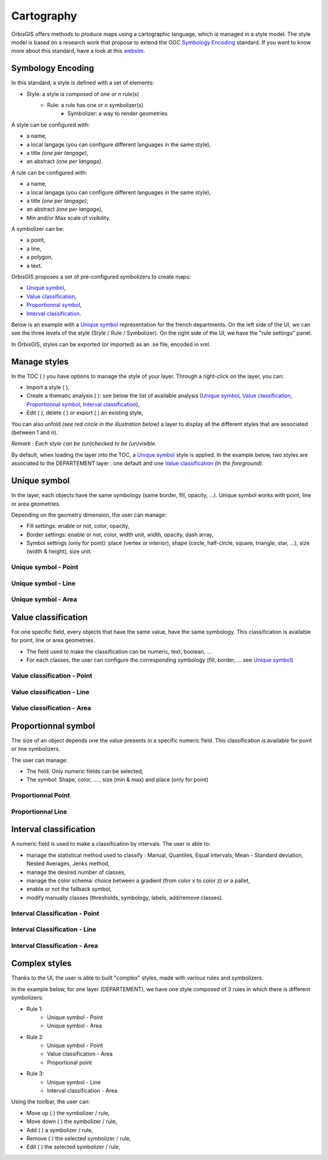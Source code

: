 .. Author : Gwendall PETIT (Lab-STICC - CNRS UMR 6285 / DECIDE Team)

.. _cartography:

Cartography 
===========

OrbisGIS offers methods to produce maps using a cartographic language, which is managed in a style model. The style model is based on a research work that propose to extend the OGC `Symbology Encoding`_ standard. If you want to know more about this standard, have a look at this `website`_.

.. _Symbology Encoding: http://www.opengeospatial.org/standards/se

.. _website: http://se.orbisgis.org/

Symbology Encoding
-------------------------------------------

In this standard, a style is defined with a set of elements:

* Style: a style is composed of one or *n* rule(s)
	* Rule: a rule has one or *n* symbolizer(s)
		* Symbolizer: a way to render geometries

A style can be configured with:

* a name,
* a local langage (you can configure different languages in the same style),
* a title *(one per langage)*,
* an abstract *(one per langage)*.


A rule can be configured with:

* a name,
* a local langage (you can configure different languages in the same style),
* a title *(one per langage)*,
* an abstract *(one per langage)*,
* Min and/or Max scale of visibility.

A symbolizer can be:

* a point,
* a line,
* a polygon,
* a text.

OrbisGIS proposes a set of pre-configured symbolizers to create maps:

* `Unique symbol`_, 
* `Value classification`_, 
* `Proportionnal symbol`_, 
* `Interval classification`_.

Below is an example with a `Unique symbol`_ representation for the french departments. On the left side of the UI, we can see the three levels of the style (Style / Rule / Symbolizer). On the right side of the UI, we have the "rule settings" panel.

.. image:: ../_images/thematic_example.png
              :alt: Unique symbol example
              :align: center

In OrbisGIS, styles can be exported (or imported)  as an .se file, encoded in xml.

Manage styles
-------------------------------------------

In the TOC ( |TOC| ) you have options to manage the style of your layer. Through a right-click on the layer, you can:

* Import a style ( |ImportStyle| ),
* Create a thematic analysis ( |Thematic| ): see below the list of available analysis (`Unique symbol`_, `Value classification`_, `Proportionnal symbol`_, `Interval classification`_),
* Edit ( |EditStyle| ), delete ( |RemoveStyle| ) or export ( |ExportStyle| ) an existing style,



.. |TOC| image:: ../_images/toc.png
              :alt: TOC icon
	      :width: 16 pt

.. |ImportStyle| image:: ../_images/palette_import.png
              :alt: Import a style icon
	      :width: 16 pt

.. |Thematic| image:: ../_images/palette_add.png
              :alt: Create a thematic analysis icon
	      :width: 16 pt

.. |ExportStyle| image:: ../_images/palette_export.png
              :alt: Export a style icon
	      :width: 16 pt

.. |EditStyle| image:: ../_images/palette_edit.png
              :alt: Edit a style icon
	      :width: 16 pt

.. |RemoveStyle| image:: ../_images/palette_remove.png
              :alt: Remove a style icon
	      :width: 16 pt


You can also unfold *(see red circle in the illustration below)* a layer to display all the different styles that are associated (between 1 and *n*).

.. image:: ../_images/thematic_many_styles.png
              :alt: One or n styles
              :align: center

*Remark : Each style can be (un)checked to be (un)visible.*

By default, when loading the layer into the TOC, a `Unique symbol`_ style is applied. In the example below, two styles are associated to the DEPARTEMENT layer : one default and one `Value classification`_ *(in the foreground)*.

.. image:: ../_images/thematic_unfold_styles.png
              :alt: Unfold styles
              :align: center




Unique symbol
-------------------------------------------

In the layer, each objects have the same symbology (same border, fill, opacity, ...). Unique symbol works with point, line or area geometries.

Depending on the geometry dimension, the user can manage:

* Fill settings: enable or not, color, opacity,
* Border settings: enable or not, color, width unit, width, opacity, dash array, 
* Symbol settings (only for point): place (vertex or interior), shape (circle, half-circle, square, triangle, star, ...), size (width & height), size unit.

Unique symbol - Point
**********************************

.. image:: ../_images/thematic_us_point.png
              :alt: Unique symbol - Point
              :align: center

Unique symbol - Line
**********************************

.. image:: ../_images/thematic_us_line.png
              :alt: Unique symbol - Line
              :align: center

Unique symbol - Area
**********************************

.. image:: ../_images/thematic_us_area.png
              :alt: Unique symbol - Area
              :align: center


Value classification
-------------------------------------------

For one specific field, every objects that have the same value, have the same symbology. This classification is available for point, line or area geometries.

* The field used to make the classification can be numeric, text, boolean, ...
* For each classes, the user can configure the corresponding symbology (fill, border, ... see `Unique symbol`_)

Value classification - Point
**********************************

.. image:: ../_images/thematic_class_point.png
              :alt: Value classification - Point
              :align: center

Value classification - Line
**********************************

.. image:: ../_images/thematic_class_line.png
              :alt: Value classification - Line
              :align: center

Value classification - Area
**********************************

.. image:: ../_images/thematic_class_area.png
              :alt: Value classification - Area
              :align: center


Proportionnal symbol
-------------------------------------------

The size of an object depends one the value presents in a specific numeric field. This classification is available for point or line symbolizers.

The user can manage:

* The field. Only numeric fields can be selected,
* The symbol: Shape, color, ... , size (min & max) and place (only for point)

Proportionnal Point
**********************************

.. image:: ../_images/thematic_prop_point.png
              :alt: Proportionnal Point
              :align: center


Proportionnal Line
**********************************

.. image:: ../_images/thematic_prop_line.png
              :alt: Proportionnal Line
              :align: center



Interval classification
-------------------------------------------

A numeric field is used to make a classification by intervals. The user is able to:

* manage the statistical method used to classify : Manual, Quantiles, Equal intervals, Mean - Standard deviation, Nested Averages, Jenks method,
* manage the desired number of classes,
* manage the color schema: choice between a gradient (from color x to color z) or a pallet,
* enable or not the fallback symbol,
* modify manually classes (thresholds, symbology, labels, add/remove classes).


Interval Classification - Point
**********************************

.. image:: ../_images/thematic_inter_point.png
              :alt: Interval Classification - Point
              :align: center

Interval Classification - Line
**********************************

.. image:: ../_images/thematic_inter_line.png
              :alt: Interval Classification - Line
              :align: center

Interval Classification - Area
**********************************

.. image:: ../_images/thematic_inter_area.png
              :alt: Interval Classification - Area
              :align: center


Complex styles
-------------------------------------------

Thanks to the UI, the user is able to built "complex" styles, made with various rules and symbolizers.


In the example below, for one layer (DEPARTEMENT), we have one style composed of 3 rules in which there is different symbolizers:

* Rule 1:
       * Unique symbol - Point
       * Unique symbol - Area
* Rule 2:
       * Unique symbol - Point
       * Value classification - Area
       * Proportional point
* Rule 3:
       * Unique symbol - Line
       * Interval classification - Area


.. image:: ../_images/thematic_complex_style.png
              :alt: Complex styles
              :align: center


Using the toolbar, the user can:

* Move up ( |ToolUp| ) the symbolizer / rule,
* Move down ( |ToolDown| ) the symbolizer / rule,
* Add ( |ToolAdd| ) a symbolizer / rule,
* Remove ( |ToolRemove| ) the selected symbolizer / rule,
* Edit ( |ToolEdit| ) the selected symbolizer / rule,


.. |ToolAdd| image:: ../_images/thematic_tool_add.png
              :alt: Add icon
              :width: 16 pt

.. |ToolRemove| image:: ../_images/thematic_tool_remove.png
              :alt: Remove icon
              :width: 16 pt

.. |ToolEdit| image:: ../_images/thematic_tool_edit.png
              :alt: Edit icon
              :width: 16 pt

.. |ToolUp| image:: ../_images/thematic_tool_up.png
              :alt: Up icon
              :width: 16 pt

.. |ToolDown| image:: ../_images/thematic_tool_down.png
              :alt: Down icon
              :width: 16 pt




